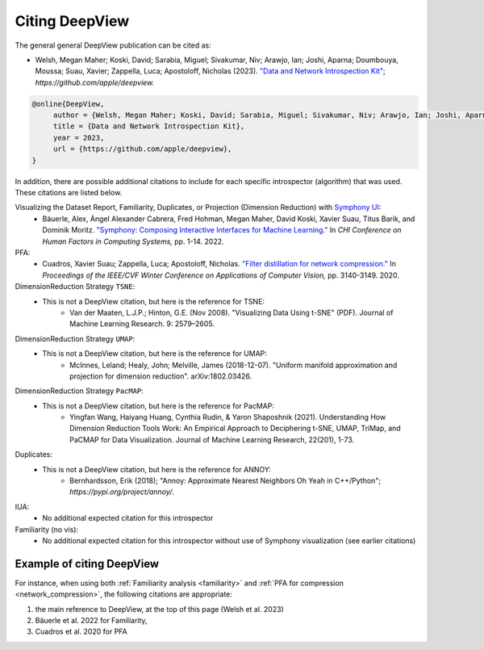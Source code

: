 .. _how_to_cite:

=============
Citing DeepView
=============

The general general DeepView publication can be cited as:

- Welsh, Megan Maher; Koski, David; Sarabia, Miguel; Sivakumar, Niv; Arawjo, Ian; Joshi, Aparna;
  Doumbouya, Moussa; Suau, Xavier; Zappella, Luca; Apostoloff, Nicholas (2023).
  `"Data and Network Introspection Kit" <https://github.com/apple/deepview>`_;
  *https://github.com/apple/deepview.*

.. code-block::

   @online{DeepView,
        author = {Welsh, Megan Maher; Koski, David; Sarabia, Miguel; Sivakumar, Niv; Arawjo, Ian; Joshi, Aparna; Doumbouya, Moussa; Suau, Xavier; Zappella, Luca; Apostoloff, Nicholas},
        title = {Data and Network Introspection Kit},
        year = 2023,
        url = {https://github.com/apple/deepview},
   }

In addition, there are possible additional citations to include for each specific introspector
(algorithm) that was used. These citations are listed below.

Visualizing the Dataset Report, Familiarity, Duplicates, or Projection (Dimension Reduction) with `Symphony UI <https://github.com/apple/ml-symphony>`_:
 - Bäuerle, Alex, Ángel Alexander Cabrera, Fred Hohman, Megan Maher, David Koski, Xavier Suau, Titus Barik, and Dominik Moritz.
   `"Symphony: Composing Interactive Interfaces for Machine Learning." <https://dl.acm.org/doi/abs/10.1145/3491102.3502102>`_
   In *CHI Conference on Human Factors in Computing Systems,* pp. 1-14. 2022.
PFA:
 - Cuadros, Xavier Suau; Zappella, Luca; Apostoloff, Nicholas.
   `"Filter distillation for network compression." <https://arxiv.org/abs/1807.10585>`_
   In *Proceedings of the IEEE/CVF Winter Conference on Applications of Computer Vision,* pp. 3140-3149. 2020.
DimensionReduction Strategy ``TSNE``:
  - This is not a DeepView citation, but here is the reference for TSNE:
      - Van der Maaten, L.J.P.; Hinton, G.E. (Nov 2008). "Visualizing Data Using t-SNE" (PDF). Journal of Machine Learning Research. 9: 2579–2605.
DimensionReduction Strategy ``UMAP``:
  - This is not a DeepView citation, but here is the reference for UMAP:
      - McInnes, Leland; Healy, John; Melville, James (2018-12-07). "Uniform manifold approximation and projection for dimension reduction". arXiv:1802.03426.
DimensionReduction Strategy ``PacMAP``:
  - This is not a DeepView citation, but here is the reference for PacMAP:
      - Yingfan Wang, Haiyang Huang, Cynthia Rudin, & Yaron Shaposhnik (2021).
        Understanding How Dimension Reduction Tools Work: An Empirical Approach to Deciphering t-SNE, UMAP, TriMap, and PaCMAP for Data Visualization.
        Journal of Machine Learning Research, 22(201), 1-73.
Duplicates:
  - This is not a DeepView citation, but here is the reference for ANNOY:
      - Bernhardsson, Erik (2018); "Annoy: Approximate Nearest Neighbors Oh Yeah in C++/Python";
        *https://pypi.org/project/annoy/*.
IUA:
 - No additional expected citation for this introspector
Familiarity (no vis):
 - No additional expected citation for this introspector without use of Symphony visualization (see earlier citations)

Example of citing DeepView
------------------------

For instance, when using both :ref:`Familiarity analysis <familiarity>`
and :ref:`PFA for compression <network_compression>`, the following citations are appropriate:

1. the main reference to DeepView, at the top of this page (Welsh et al. 2023)
2. Bäuerle et al. 2022 for Familiarity,
3. Cuadros et al. 2020 for PFA
